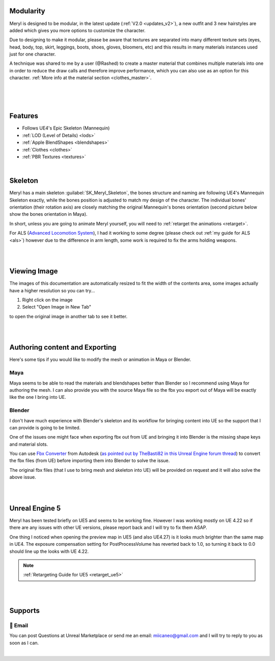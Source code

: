 
Modularity
==========

Meryl is designed to be modular, in the latest update (:ref:`V2.0 <updates_v2>`), a new outfit and 3 new hairstyles are added which gives you more options to customize the character.

Due to designing to make it modular, please be aware that textures are separated into many different texture sets (eyes, head, body, top, skirt, leggings, boots, shoes, gloves, bloomers, etc) and this results in many materials instances used just for one character.

A technique was shared to me by a user (@Rashed) to create a master material that combines multiple materials into one in order to reduce the draw calls and therefore improve performance, which you can also use as an option for this character. :ref:`More info at the material section <clothes_master>`.

|

.. image:: /images/map-preview2.jpg
	:align: center

|

.. image:: /images/map-preview1.jpg
	:align: center

|

Features
========

* Follows UE4's Epic Skeleton (Mannequin)

* :ref:`LOD (Level of Details) <lods>`

* :ref:`Apple BlendShapes <blendshapes>`

* :ref:`Clothes <clothes>`

* :ref:`PBR Textures <textures>`

|

Skeleton
========

Meryl has a main skeleton :guilabel:`SK_Meryl_Skeleton`, the bones structure and naming are following UE4's Mannequin Skeleton exactly, while the bones position is adjusted to match my design of the character. The individual bones' orientation (their rotation axis) are closely matching the original Mannequin's bones orientation (second picture below show the bones orientation in Maya).

In short, unless you are going to animate Meryl yourself, you will need to :ref:`retarget the animations <retarget>`.

For ALS (`Advanced Locomotion System <https://www.unrealengine.com/marketplace/en-US/product/advanced-locomotion-system-v1#>`_), I had it working to some degree (please check out :ref:`my guide for ALS <als>`) however due to the difference in arm length, some work is required to fix the arms holding weapons.

.. image:: /images/skeleton.jpg
	:align: center

|

.. image:: /images/meryl-vs-mannequin-skeleton.jpg
	:align: center

|

Viewing Image
======================

The images of this documentation are automatically resized to fit the width of the contents area, some images actually have a higher resolution so you can try...

#. Right click on the image
#. Select "Open Image in New Tab"

to open the original image in another tab to see it better.

.. image:: /images/viewing-full-image-resolution.jpg
	:align: center

|
|

Authoring content and Exporting
===============================

Here's some tips if you would like to modify the mesh or animation in Maya or Blender.

Maya
----
Maya seems to be able to read the materials and blendshapes better than Blender so I recommend using Maya for authoring the mesh. I can also provide you with the source Maya file so the fbx you export out of Maya will be exactly like the one I bring into UE.

Blender
-------
I don't have much experience with Blender's skeleton and its workflow for bringing content into UE so the support that I can provide is going to be limited.

One of the issues one might face when exporting fbx out from UE and bringing it into Blender is the missing shape keys and material slots.

You can use `Fbx Converter <https://www.autodesk.com/developer-network/platform-technologies/fbx-converter-archives>`_ from Autodesk (`as pointed out by TheBasti82 in this Unreal Engine forum thread <https://forums.unrealengine.com/t/export-shape-keys-morph-targets-from-ue4-to-blender-workaround/133040>`_) to convert the fbx files (from UE) before importing them into Blender to solve the issue.

The original fbx files (that I use to bring mesh and skeleton into UE) will be provided on request and it will also solve the above issue.

|
|

Unreal Engine 5
===============

.. image:: /images/ue5/ue5-viewport.jpg
    :align: center

Meryl has been tested briefly on UE5 and seems to be working fine. However I was working mostly on UE 4.22 so if there are any issues with other UE versions, please report back and I will try to fix them ASAP.

One thing I noticed when opening the preview map in UE5 (and also UE4.27) is it looks much brighter than the same map in UE4. The exposure compensation setting for PostProcessVolume has reverted back to 1.0, so turning it back to 0.0 should line up the looks with UE 4.22. 

.. image:: /images/ue5/ue5-after.jpg
    :align: center

.. note::
    :ref:`Retargeting Guide for UE5 <retarget_ue5>`

|
|

Supports
========

📧 Email
---------
You can post Questions at Unreal Marketplace or send me an email: miicaneo@gmail.com and I will try to reply to you as soon as I can.


.. Discord
   -------
    I also created a Discord Server as another option:

    https://discord.gg/WzspRd3QrG

    .. Note::
        The Discord setup is very simple for now as I don't have much experience with Discord.

|

